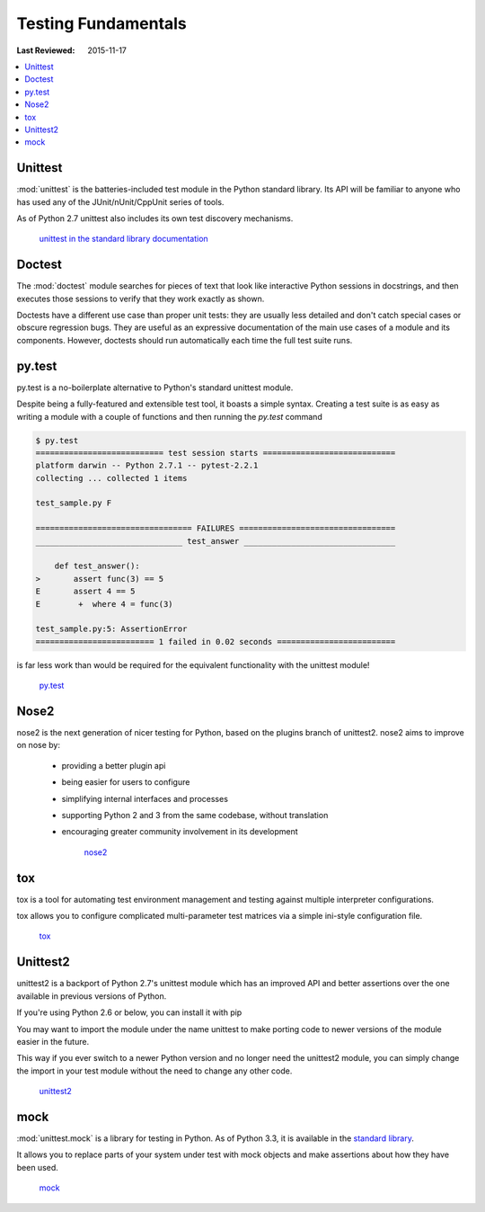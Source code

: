 Testing Fundamentals
********************

:Last Reviewed: 2015-11-17

.. contents::
   :local:
   :depth: 3

Unittest
========

:mod:`unittest` is the batteries-included test module in the Python standard
library. Its API will be familiar to anyone who has used any of the
JUnit/nUnit/CppUnit series of tools.

As of Python 2.7 unittest also includes its own test discovery mechanisms.

    `unittest in the standard library documentation <http://docs.python.org/library/unittest.html>`_


Doctest
=======

The :mod:`doctest` module searches for pieces of text that look like interactive
Python sessions in docstrings, and then executes those sessions to verify that
they work exactly as shown.

Doctests have a different use case than proper unit tests: they are usually
less detailed and don't catch special cases or obscure regression bugs. They
are useful as an expressive documentation of the main use cases of a module and
its components. However, doctests should run automatically each time the full
test suite runs.


py.test
=======

py.test is a no-boilerplate alternative to Python's standard unittest module.

Despite being a fully-featured and extensible test tool, it boasts a simple
syntax. Creating a test suite is as easy as writing a module with a couple of
functions and then running the `py.test` command

.. code-block:: console

    $ py.test
    =========================== test session starts ============================
    platform darwin -- Python 2.7.1 -- pytest-2.2.1
    collecting ... collected 1 items

    test_sample.py F

    ================================= FAILURES =================================
    _______________________________ test_answer ________________________________

        def test_answer():
    >       assert func(3) == 5
    E       assert 4 == 5
    E        +  where 4 = func(3)

    test_sample.py:5: AssertionError
    ========================= 1 failed in 0.02 seconds =========================

is far less work than would be required for the equivalent functionality with
the unittest module!

    `py.test <http://pytest.org/latest/>`_


Nose2
=====

nose2 is the next generation of nicer testing for Python, based
on the plugins branch of unittest2. nose2 aims to improve on nose by:

 * providing a better plugin api
 * being easier for users to configure
 * simplifying internal interfaces and processes
 * supporting Python 2 and 3 from the same codebase, without translation
 * encouraging greater community involvement in its development

    `nose2 <https://nose2.readthedocs.org/en/latest/>`_


tox
===

tox is a tool for automating test environment management and testing against
multiple interpreter configurations.

tox allows you to configure complicated multi-parameter test matrices via a
simple ini-style configuration file.

    `tox <http://testrun.org/tox/latest/>`_


Unittest2
=========

unittest2 is a backport of Python 2.7's unittest module which has an improved
API and better assertions over the one available in previous versions of Python.

If you're using Python 2.6 or below, you can install it with pip


You may want to import the module under the name unittest to make porting code
to newer versions of the module easier in the future.

This way if you ever switch to a newer Python version and no longer need the
unittest2 module, you can simply change the import in your test module without
the need to change any other code.

    `unittest2 <http://pypi.python.org/pypi/unittest2>`_


mock
====

:mod:`unittest.mock` is a library for testing in Python. As of Python 3.3, it is
available in the
`standard library <https://docs.python.org/dev/library/unittest.mock>`_.

It allows you to replace parts of your system under test with mock objects and
make assertions about how they have been used.

    `mock <http://www.voidspace.org.uk/python/mock/>`_